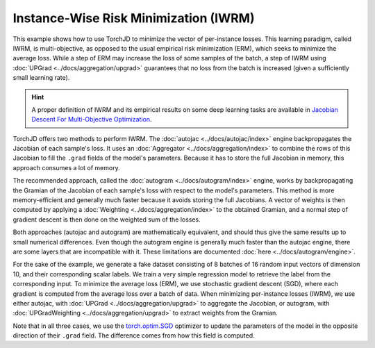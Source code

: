 Instance-Wise Risk Minimization (IWRM)
======================================

This example shows how to use TorchJD to minimize the vector of per-instance losses. This learning
paradigm, called IWRM, is multi-objective, as opposed to the usual empirical risk minimization
(ERM), which seeks to minimize the average loss. While a step of ERM may increase the loss of some
samples of the batch, a step of IWRM using :doc:`UPGrad <../docs/aggregation/upgrad>` guarantees
that no loss from the batch is increased (given a sufficiently small learning rate).

.. hint::
    A proper definition of IWRM and its empirical results on some deep learning tasks are
    available in `Jacobian Descent For Multi-Objective Optimization
    <https://arxiv.org/pdf/2406.16232>`_.

TorchJD offers two methods to perform IWRM. The :doc:`autojac <../docs/autojac/index>` engine
backpropagates the Jacobian of each sample's loss. It uses an
:doc:`Aggregator <../docs/aggregation/index>` to combine the rows of this Jacobian to fill the
``.grad`` fields of the model's parameters. Because it has to store the full Jacobian in memory,
this approach consumes a lot of memory.

The recommended approach, called the :doc:`autogram <../docs/autogram/index>` engine, works by
backpropagating the Gramian of the Jacobian of each sample's loss with respect to the model's
parameters. This method is more memory-efficient and generally much faster because it avoids
storing the full Jacobians. A vector of weights is then computed by applying a
:doc:`Weighting <../docs/aggregation/index>` to the obtained Gramian, and a normal step of gradient
descent is then done on the weighted sum of the losses.

Both approaches (autojac and autogram) are mathematically equivalent, and should thus give the same
results up to small numerical differences. Even though the autogram engine is generally much faster
than the autojac engine, there are some layers that are incompatible with it. These limitations are
documented :doc:`here <../docs/autogram/engine>`.

For the sake of the example, we generate a fake dataset consisting of 8 batches of 16 random input
vectors of dimension 10, and their corresponding scalar labels. We train a very simple regression
model to retrieve the label from the corresponding input. To minimize the average loss (ERM), we use
stochastic gradient descent (SGD), where each gradient is computed from the average loss over a
batch of data. When minimizing per-instance losses (IWRM), we use either autojac, with
:doc:`UPGrad <../docs/aggregation/upgrad>` to aggregate the Jacobian, or autogram, with
:doc:`UPGradWeighting <../docs/aggregation/upgrad>` to extract weights from the Gramian.

.. tab-set::
    .. tab-item:: autograd (baseline)

        .. code-block:: python

            import torch
            from torch.nn import Linear, MSELoss, ReLU, Sequential
            from torch.optim import SGD




            X = torch.randn(8, 16, 10)
            Y = torch.randn(8, 16)

            model = Sequential(Linear(10, 5), ReLU(), Linear(5, 1))
            loss_fn = MSELoss()

            params = model.parameters()
            optimizer = SGD(params, lr=0.1)



            for x, y in zip(X, Y):
                y_hat = model(x).squeeze(dim=1)  # shape: [16]
                loss = loss_fn(y_hat, y)  # shape: [] (scalar)
                optimizer.zero_grad()
                loss.backward()


                optimizer.step()

        In this baseline example, the update may negatively affect the loss of some elements of the
        batch.

    .. tab-item:: autojac

        .. code-block:: python
            :emphasize-lines: 5-6, 12, 16, 21, 23

            import torch
            from torch.nn import Linear, MSELoss, ReLU, Sequential
            from torch.optim import SGD

            from torchjd.aggregation import UPGrad
            from torchjd.autojac import backward

            X = torch.randn(8, 16, 10)
            Y = torch.randn(8, 16)

            model = Sequential(Linear(10, 5), ReLU(), Linear(5, 1))
            loss_fn = MSELoss(reduction="none")

            params = model.parameters()
            optimizer = SGD(params, lr=0.1)
            aggregator = UPGrad()


            for x, y in zip(X, Y):
                y_hat = model(x).squeeze(dim=1)  # shape: [16]
                losses = loss_fn(y_hat, y)  # shape: [16]
                optimizer.zero_grad()
                backward(losses, aggregator)


                optimizer.step()

        Here, we compute the Jacobian of per-sample losses with respect to the model parameters and
        use it to update the model such that no loss from the batch is (locally) negatively affected.

    .. tab-item:: autogram (recommended)

        .. code-block:: python
            :emphasize-lines: 5-6, 12, 16-17, 21, 23-25

            import torch
            from torch.nn import Linear, MSELoss, ReLU, Sequential
            from torch.optim import SGD

            from torchjd.aggregation import UPGradWeighting
            from torchjd.autogram import Engine

            X = torch.randn(8, 16, 10)
            Y = torch.randn(8, 16)

            model = Sequential(Linear(10, 5), ReLU(), Linear(5, 1))
            loss_fn = MSELoss(reduction="none")

            params = model.parameters()
            optimizer = SGD(params, lr=0.1)
            weighting = UPGradWeighting()
            engine = Engine(model.modules())

            for x, y in zip(X, Y):
                y_hat = model(x).squeeze(dim=1)  # shape: [16]
                losses = loss_fn(y_hat, y)  # shape: [16]
                optimizer.zero_grad()
                gramian = engine.compute_gramian(losses)
                weights = weighting(gramian)
                losses.backward(weights)
                optimizer.step()

        Here, the per-sample gradients are never fully stored in memory, leading to large
        improvements in memory usage and speed compared to autojac, in most practical cases. The
        results should be the same as with autojac (up to tiny numerical imprecisions), as long as
        the model always treats each instance independently from other instances in the batch (e.g.
        no batch-normalization is used).

Note that in all three cases, we use the `torch.optim.SGD
<https://pytorch.org/docs/stable/generated/torch.optim.SGD.html>`_ optimizer to update the
parameters of the model in the opposite direction of their ``.grad`` field. The difference comes
from how this field is computed.
